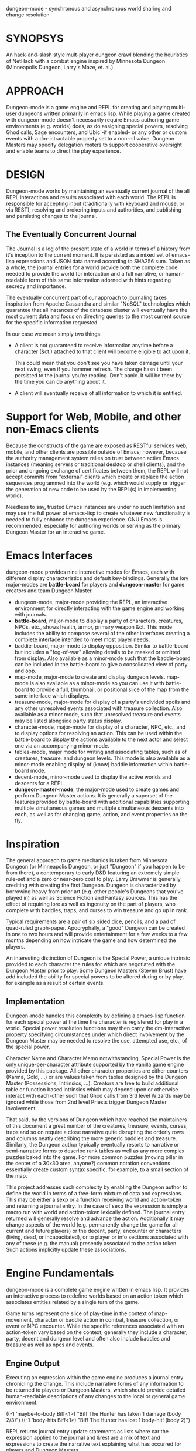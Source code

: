 dungeon-mode - synchronous and asynchronous world sharing and change resolution

* SYNOPSYS

An hack-and-slash style mult-player dungeon crawl blending the
heuristics of NetHack with a combat engine inspired by Minnesota
Dungeon (Minneapolis Dungeon, Larry's Maze, et. al.).

* APPROACH 

Dungeon-mode is a game engine and REPL for creating and playing
multi-user dungeons written primarily in emacs lisp.  While  playing
a game created with dungeon-mode doesn't necessarily require Emacs
authoring game environments (e.g. worlds) does, as do assigning
special powers, resolving Ghod calls, Sage encounters, and Ubic -if
enabled- or any other or custom events with a dm-intractable property
set to a non-nil value.  Dungeon Masters may specify delegation
rosters to support cooperative oversight and enable teams to direct
the play experience.

* DESIGN

Dungeon-mode works by maintaining an eventually current journal of the
all REPL interactions and results associated with each world.  The
REPL is responsible for accepting input (traditionally with keyboard
and mouse, or via REST), resolving and brokering inputs and
authorities, and publishing and persisting changes to the journal.

** The Eventually Concurrent Journal

The Journal is a log of the present state of a world in terms of a
history from it's inception to the current moment.  It is persisted
as a mixed set of emacs-lisp expressions and JSON data named according
to SHA256 sum.  Taken as a whole, the journal entries for a world
provide both the complete code needed to provide the world for
interaction and a full narrative, or human-readable form of this same
information adorned with hints regarding secrecy and importance.

The eventually concurrent part of our approach to journaling takes
inspiration from Apache Cassandra and similar "NoSQL" technologies
which guarantee that all instances of the database cluster will
eventually have the most current data and focus on directing queries
to the most current source for the specific information requested.

In our case we mean simply two things:

  * A client is not guaranteed to receive information anytime before
    a character (&ct.) attached to that client will become eligible
    to act upon it.

    This could mean that you don't see you have taken damage until
    your next swing, even if you hammer refresh.  The change hasn't
    been persisted to the journal you're reading.  Don't panic.  It
    will be there by the time you can do anything about it.

  * A client will eventually receive of all information to which it is
    entitled.

* Support for Web, Mobile, and other non-Emacs clients

Because the constructs of the game are exposed as RESTful services
web, mobile, and other clients are possible outside of Emacs; however,
because the authority management system relies on trust between active
Emacs instances (meaning servers or traditional desktop or shell
clients), and the prior and ongoing exchange of certificates between
them, the REPL will not accept commits from "external" clients which
create or replace the action sequences programmed into the world
(e.g. which would supply or trigger the generation of new code to be
used by the REPL(s) in implementing world).

Needless to say, trusted Emacs instances are under no such limitation
and may use the full power of emacs-lisp to create whatever new
functionality is needed to fully enhance the dungeon experience. GNU
Emacs is recommended, especially for authoring worlds or serving as
the primary Dungeon Master for an interactive game.

* Emacs Interfaces

dungeon-mode provides nine interactive modes for Emacs, each with
different display characteristics and default key-bindings.  Generally
the key major-modes are *battle-board* for players and *dungeon-master*
for game creators and team Dungeon Master. 
  * dungeon-mode, major-mode providing the REPL, an interactive
    environment for directly interacting with the game engine and
    working with journals.
  * *battle-board*, major-mode to display a party of characters,
    creatures, NPCs, etc., shows health, armor, primary weapon
    &ct. This mode includes the ability to compose several of the
    other interfaces creating a complete interface intended to meet
    most player needs.
  * baddie-board, major-mode to display opposition. Similar to
    battle-board but includes a "fog-of-war" allowing details to be
    masked or omitted from display.  Also available as a minor-mode
    such that the baddie-board can be included in the battle-board to
    give a consolidated view of party and opp.
  * map-mode, major-mode to create and display dungeon
    levels. map-mode is also available as a minor-mode so you can use
    it with battle-board to provide a full, thumbnail, or positional
    slice of the map from the same interface which displays.
  * treasure-mode, major-mode for display of a party's undivided
    spoils and any other unresolved events associated with treasure
    collection.  Also available as a minor mode, such that unresolved
    treasure and events may be listed alongside party status display.
  * character-mode, major-mode for display of a character, NPC, etc., and
    to display options for resolving an action. This can be used
    within the battle-board to display the actions available to the
    next actor and select one via an accompanying minor-mode.
  * tables-mode, major mode for writing and associating tables, such as
    of creatures, treasure, and dungeon levels.  This mode is also
    available as a minor-mode enabling display of (know) baddie
    information within battle-board mode.
  * decent-mode, minor-mode used to display the active worlds and
    descents for a REPL.
  * *dungeon-master-mode*, the major-mode used to create games and
    perform Dungeon Master actions. It is generally a superset of the
    features provided by battle-board with additional capabilities
    supporting multiple simultaneous games and multiple simultaneous
    descents into each, as well as for changing game, action, and
    event properties on the fly.

* Inspiration

The general approach to game mechanics is taken from Minnesota
Dungeon (or Minneapolis Dungeon, or just "Dungeon" if you happen to be
from there), a contemporary to early D&D featuring an extremely simple
rule-set and a zero or near-zero cost to play.  Larry Brawmer is
generally crediting with creating the first Dungeon. Dungeon is
characterized by borrowing heavy from prior art (e.g. other people's
Dungeons that you've played in) as well as Science Fiction and Fantasy
sources.  This has the effect of requiring lore as well as ingenuity
on the part of players, who complete with baddies, traps, and curses to
win treasure and go up in rank.

Typical requirements are a pair of six sided dice, pencils, and a pad
of quad-ruled graph-paper.  Apocryphally, a "good" Dungeon can be
created in one to two hours and will provide entertainment for a few weeks
to a few months depending on how intricate the game and how determined
the players.

An interesting distinction of Dungeon is the Special Power, a unique
intrinsic provided to each character the rules for which are
negotiated with the Dungeon Master prior to play.  Some Dungeon
Masters (Steven Brust) have add included the ability for special
powers to be altered during or by play, for example as a result of
certain events.

** Implementation

Dungeon-mode handles this complexity by defining a emacs-lisp function
for each special power at the time the character is registered for
play in a world.  Special power resolution functions may then carry
the dm-interactive property specifying circumstances under which
direct involvement by the Dungeon Master may be needed to resolve the
use, attempted use, etc., of the special power.

Character Name and Character Memo notwithstanding, Special Power is
the only unique-per-character attribute supported by the vanilla game
engine provided by this package.  All other character properties are
either counters (Karma, Gold, ...) or are values taken from tables
designed by the Dungeon Master (Possessions, Intrinsics, ...).
Creators are free to build additional table or function based
intrinsics which may depend upon or otherwise interact with each-other
such that Ghod calls from 3rd level Wizards may be ignored while those
from 2nd level Priests trigger Dungeon Master involvement.

That said, by the versions of Dungeon which have reached the
maintainers of this document a great number of the creatures,
treasure, events, curses, traps and so on require a close narrative
quite disrupting the orderly rows and columns neatly describing the
more generic baddies and treasure.   Similarly, the Dungeon author
typically eventually resorts to narrative or semi-narrative forms to
describe rank tables as well as any more complex puzzles baked into
the game.  For more common puzzles (moving pillar in the center of a
30x30 area, anyone?) common notation conventions essentially create
custom syntax specific, for example, to a small section of the map.

This project addresses such complexity by enabling the Dungeon author
to define the world in terms of a free-form mixture of data and
expressions.  This may be either a sexp or a function receiving world
and action-token and returning a journal entry.  In the case of sexp
the expression is simply a macro run with world and action-token
lexically defined. The journal entry returned will generally resolve
and advance the action. Additionally it may change aspects of the
world (e.g. permanently change the game for all current and future
players) or the decent, party, encounter or characters (living, dead,
or incapacitated), or to player or info sections associated with
any of these (e.g. the manual) presently associated to the action
token.  Such actions implicitly update these associations.

* Engine Fundamentals

dungeon-mode is a complete game engine written in emacs lisp.  It
provides an interactive process to redefine worlds based on an action
token which associates entities related by a single turn of the game.

Game turns represent one slice of play-time in the context of
map-movement, character or baddie action in combat, treasure
collection, or event or NPC encounter.  While the specific references
associated with an action-token vary based on the context, generally
they include a character, party, decent and dungeon level and often
also include baddies and treasure as well as npcs and events.

** Engine Output

Executing an expression within the game engine produces a journal
entry chronicling the change.  This include narrative forms of any
information to be returned to players or Dungeon Masters, which should
provide detailed human-readable descriptions of any changes to the
local or general game environment:

   ((-1 'maybe-to-body Biff<1>) "Biff The Hunter has taken 1 damage (body 2/3)")
   ((-1 'body-hits Biff<1>) "Biff The Hunter has lost 1 body-hit! (body 2)")

REPL returns journal entry update statements as lists where car the
expression applied to the journal and &rest are a mix of text and
expressions to create the narrative text explaining what has occurred
for players and Dungeon Masters.

Texts are optional decorated with indicators to provide UI hints (context)
and secrecy (publication scope):


   ((-1 'maybe-to-body Biff<1>)
     :incapacitation-warning "Biff The Hunter has taken 1 damage (body 1/3)")

   ((-1 'body-hits '(warriors :level 1)) ;; REPL echo and *dm-messages* only!
    :dm "Shhhh: Warriors start with 2 body-hits now (meanguy@10.0.0.1)")

** Engine Input

Input to the REPL is only slightly different from it's output in that
the expression component may specify necessary authorities or
otherwise establish predicates for application of the resulting
journal entry while narrative elements may include intermixed macros
expressed as functions and function arguments which may generate some
or all of the text.  Narrative input to the REPL consisting of more
than a single string of text is recursively processed until only a
single string of text remains, which is then included in REPL
outputs (e.g. the journal, REPL echo, **DM Messages**, **Dungeon**,
and any buffers or regions which track changes to a property
mentioned as having been updated in the narrative.  REPL provides for
additional decorations to support this.  Unlike those for secrecy and
UI hinting these are not passed though in the REPL output:

   # ((:character Biff<1> quaff-cast-use from-pocket full-heal)
     describe-use ,actor "used" ,item-used (describe-body-hits))
   > ((full-heal (destroy-consumed Biff<1>))
      :full-heal "Biff The Hunter used a full-heal (body 3/3)")

Note the use of the substitution operator (comma) rather than the
keyword indicator (colon) for REPL narrative input decorations.  This
helps visually to distinguish decorations affect REPL behavior from
those which assist in heuristically interpreting and presenting
results.

* PEOPLE INTERESTED OR TO WHOM WE SHOULD MENTION THIS PROJECT

** Dan Gelder <daniel.w.gelder@gmail.com>

** Jeff Goff

** Thorin Tatge

** Scott Ron

** David Dyer-Bennet

** Michael Von Maltzan

** Erik Emery

** Steven Brust

** Angelo Russo (PM?)

** Erik Elmshauser

** Corwin Brust

** Brandon Goff

** Jon Lincicum <lincicum@comcast.net>

** Frank Runyon

** Marty Grider

#  LocalWords:  REPL
